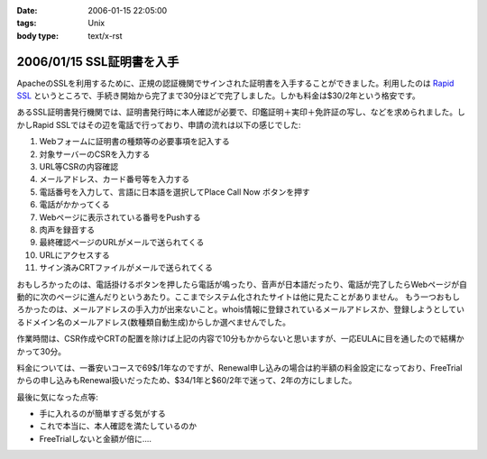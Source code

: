 :date: 2006-01-15 22:05:00
:tags: Unix
:body type: text/x-rst

==========================
2006/01/15 SSL証明書を入手
==========================

ApacheのSSLを利用するために、正規の認証機関でサインされた証明書を入手することができました。利用したのは `Rapid SSL`_ というところで、手続き開始から完了まで30分ほどで完了しました。しかも料金は$30/2年という格安です。

あるSSL証明書発行機関では、証明書発行時に本人確認が必要で、印鑑証明＋実印＋免許証の写し、などを求められました。しかしRapid SSLではその辺を電話で行っており、申請の流れは以下の感じでした:


.. _`Rapid SSL`: http://www.rapidssl.com/


.. :extend type: text/x-rst
.. :extend:

1. Webフォームに証明書の種類等の必要事項を記入する
2. 対象サーバーのCSRを入力する
3. URL等CSRの内容確認
4. メールアドレス、カード番号等を入力する
5. 電話番号を入力して、言語に日本語を選択してPlace Call Now ボタンを押す
6. 電話がかかってくる
7. Webページに表示されている番号をPushする
8. 肉声を録音する
9. 最終確認ページのURLがメールで送られてくる
10. URLにアクセスする
11. サイン済みCRTファイルがメールで送られてくる

おもしろかったのは、電話掛けるボタンを押したら電話が鳴ったり、音声が日本語だったり、電話が完了したらWebページが自動的に次のページに進んだりというあたり。ここまでシステム化されたサイトは他に見たことがありません。
もう一つおもしろかったのは、メールアドレスの手入力が出来ないこと。whois情報に登録されているメールアドレスか、登録しようとしているドメイン名のメールアドレス(数種類自動生成)からしか選べませんでした。

作業時間は、CSR作成やCRTの配置を除けば上記の内容で10分もかからないと思いますが、一応EULAに目を通したので結構かかって30分。

料金については、一番安いコースで69$/1年なのですが、Renewal申し込みの場合は約半額の料金設定になっており、FreeTrialからの申し込みもRenewal扱いだったため、$34/1年と$60/2年で迷って、2年の方にしました。

最後に気になった点等:

- 手に入れるのが簡単すぎる気がする
- これで本当に、本人確認を満たしているのか
- FreeTrialしないと金額が倍に‥‥
